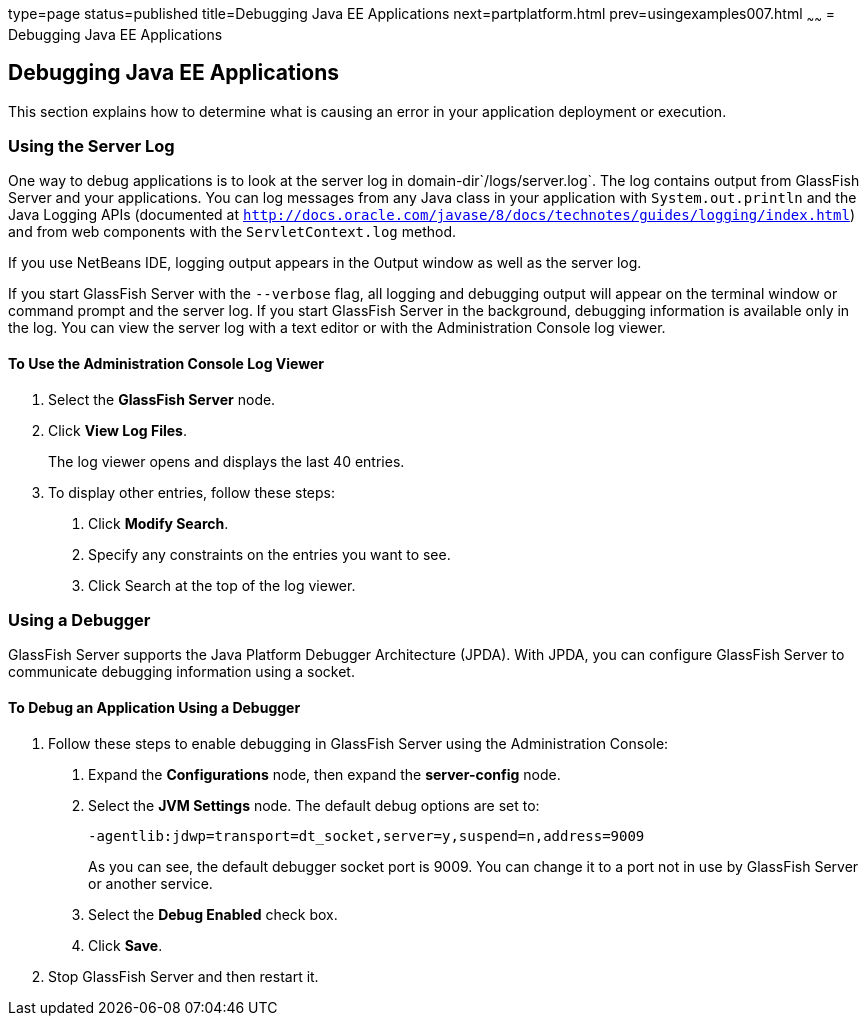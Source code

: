 type=page
status=published
title=Debugging Java EE Applications
next=partplatform.html
prev=usingexamples007.html
~~~~~~
= Debugging Java EE Applications


[[BNADL]][[debugging-java-ee-applications]]

Debugging Java EE Applications
------------------------------

This section explains how to determine what is causing an error in your
application deployment or execution.

[[BNADM]][[using-the-server-log]]

Using the Server Log
~~~~~~~~~~~~~~~~~~~~

One way to debug applications is to look at the server log in
domain-dir`/logs/server.log`. The log contains output from GlassFish
Server and your applications. You can log messages from any Java class
in your application with `System.out.println` and the Java Logging APIs
(documented at
http://docs.oracle.com/javase/8/docs/technotes/guides/logging/index.html[`http://docs.oracle.com/javase/8/docs/technotes/guides/logging/index.html`])
and from web components with the `ServletContext.log` method.

If you use NetBeans IDE, logging output appears in the Output window as
well as the server log.

If you start GlassFish Server with the `--verbose` flag, all logging and
debugging output will appear on the terminal window or command prompt
and the server log. If you start GlassFish Server in the background,
debugging information is available only in the log. You can view the
server log with a text editor or with the Administration Console log
viewer.

[[GJSGH]][[to-use-the-administration-console-log-viewer]]

To Use the Administration Console Log Viewer
^^^^^^^^^^^^^^^^^^^^^^^^^^^^^^^^^^^^^^^^^^^^

1.  Select the *GlassFish Server* node.
2.  Click *View Log Files*.
+
The log viewer opens and displays the last 40 entries.
3.  To display other entries, follow these steps:
a.  Click *Modify Search*.
b.  Specify any constraints on the entries you want to see.
c.  Click Search at the top of the log viewer.

[[BNADN]][[using-a-debugger]]

Using a Debugger
~~~~~~~~~~~~~~~~

GlassFish Server supports the Java Platform Debugger Architecture
(JPDA). With JPDA, you can configure GlassFish Server to communicate
debugging information using a socket.

[[GJQWL]][[to-debug-an-application-using-a-debugger]]

To Debug an Application Using a Debugger
^^^^^^^^^^^^^^^^^^^^^^^^^^^^^^^^^^^^^^^^

1.  Follow these steps to enable debugging in GlassFish Server using the
Administration Console:
a.  Expand the *Configurations* node, then expand the *server-config* node.
b.  Select the *JVM Settings* node. The default debug options are set to:
+
[source,oac_no_warn]
----
-agentlib:jdwp=transport=dt_socket,server=y,suspend=n,address=9009
----
+
As you can see, the default debugger socket port is 9009. You can change
it to a port not in use by GlassFish Server or another service.
c.  Select the *Debug Enabled* check box.
d.  Click *Save*.
2.  Stop GlassFish Server and then restart it.
